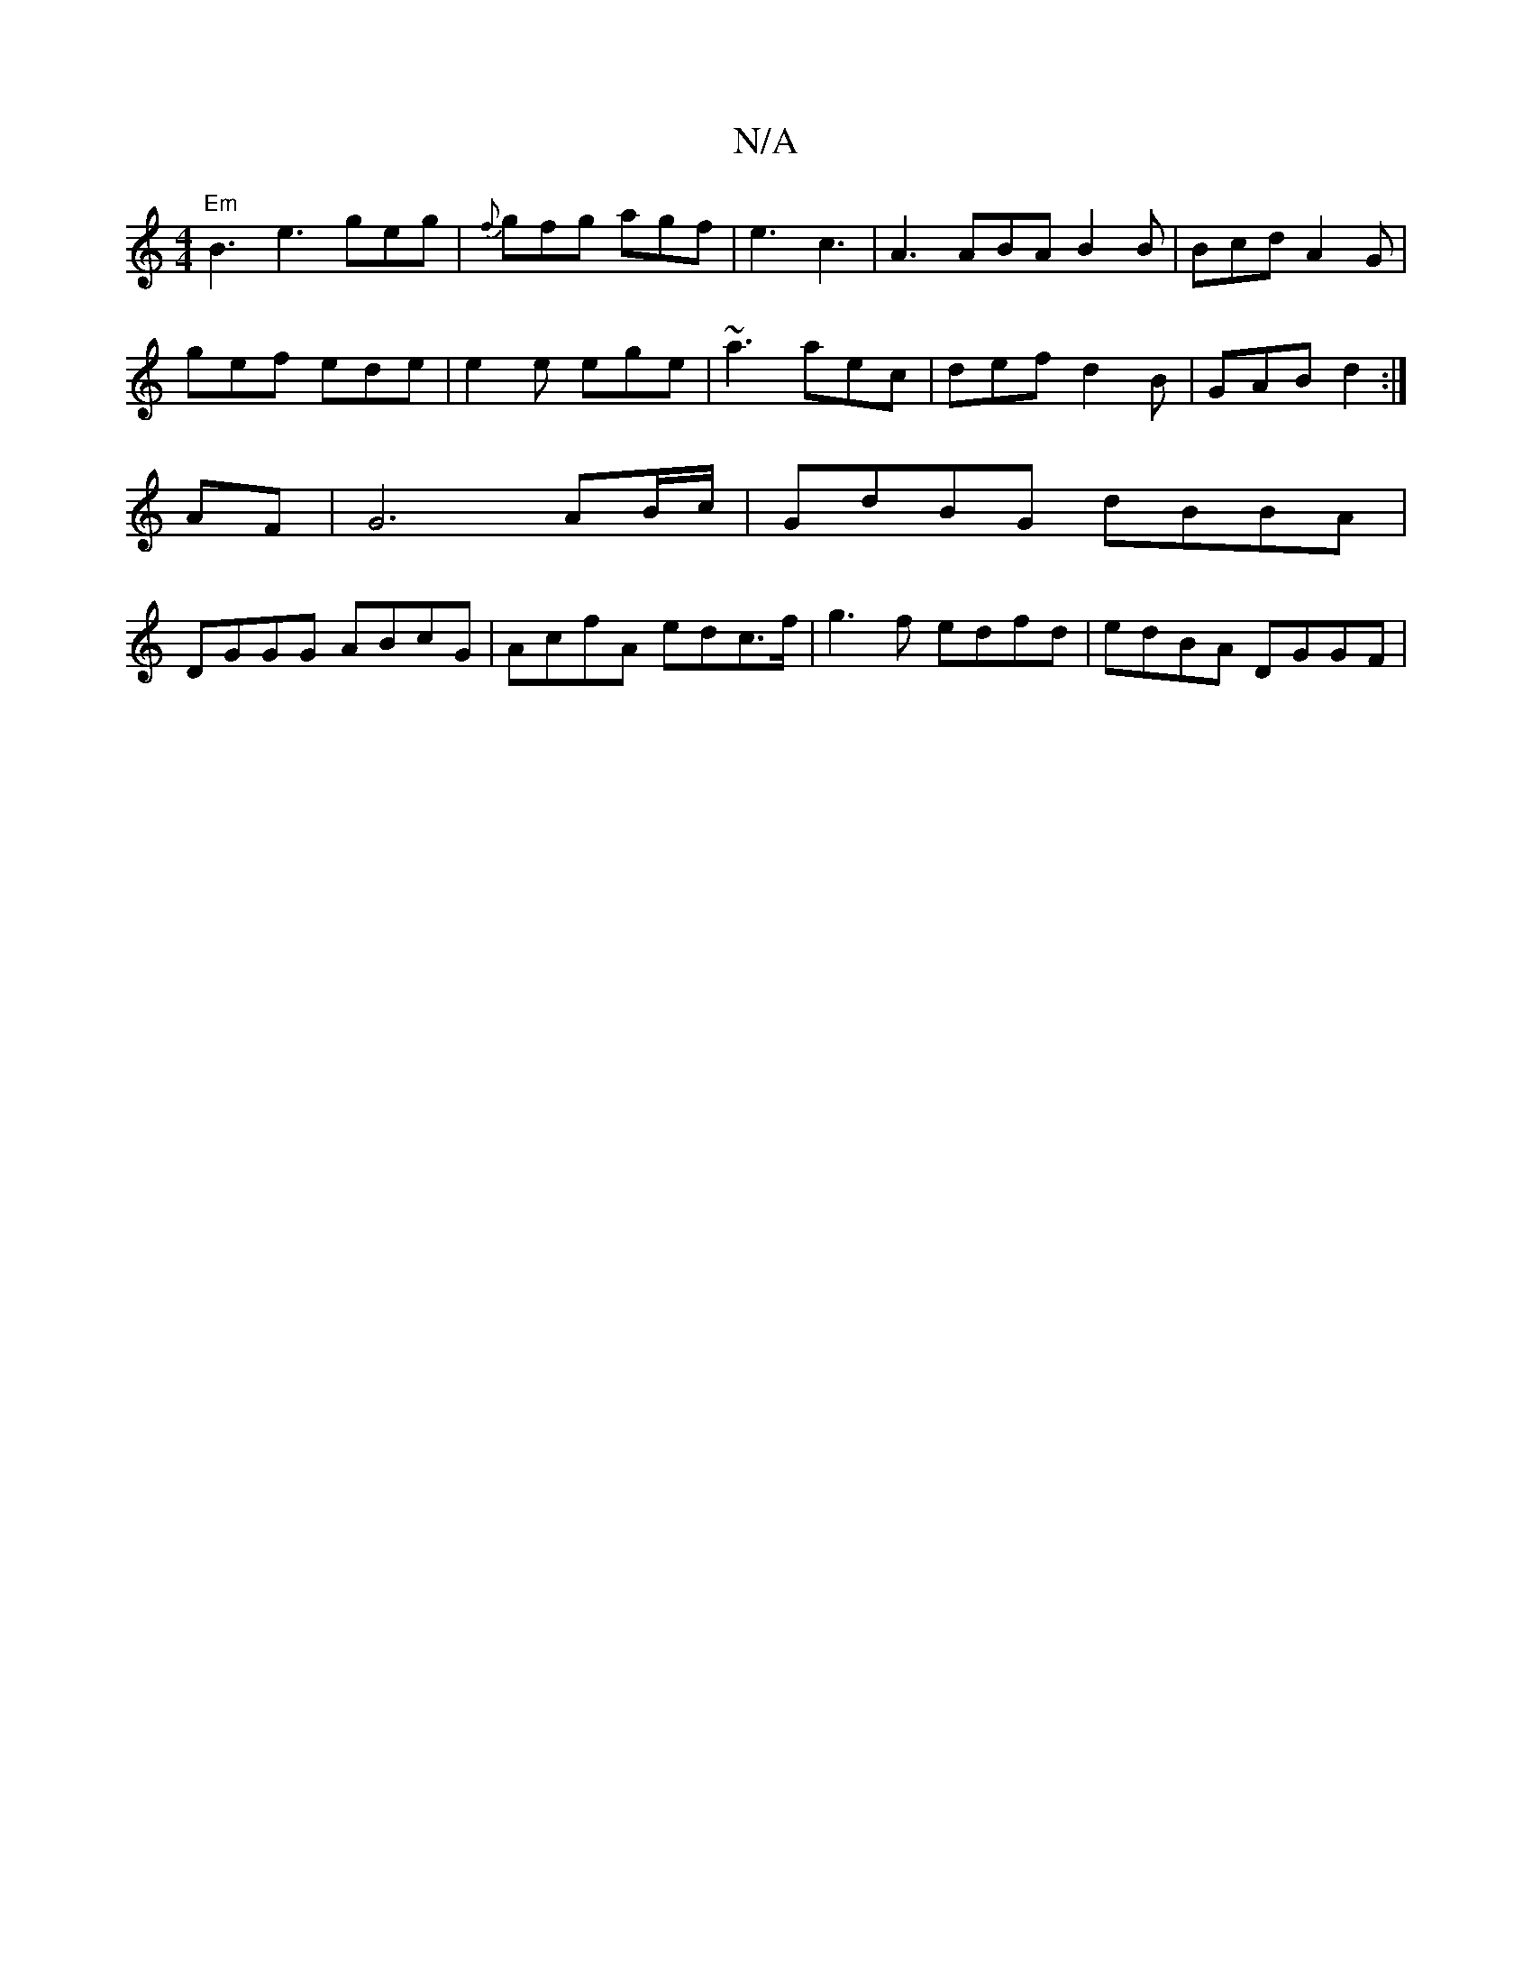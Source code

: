 X:1
T:N/A
M:4/4
R:N/A
K:Cmajor
 "Em"B3 e3 geg|{f}gfg agf|e3 c3|A3 ABA B2B|Bcd A2G|
gef ede|e2e ege|~a3 aec|def d2B|GAB d2:|
AF|G6 AB/c/ | GdBG dBBA |
DGGG ABcG | AcfA edc>f | g3f edfd | edBA DGGF |

G3B cdB/A/d | egec dcBA | BA A3 